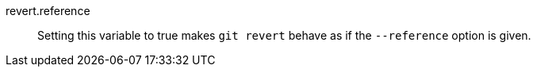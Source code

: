 revert.reference::
	Setting this variable to true makes `git revert` behave
	as if the `--reference` option is given.
